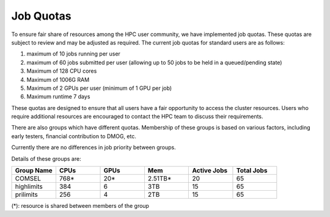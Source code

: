 Job Quotas
==========

To ensure fair share of resources among the HPC user community, we have implemented 
job quotas. These quotas are subject to review and may be adjusted as required. 
The current job quotas for standard users are as follows:

#. maximum of 10 jobs running per user 
#. maximum of 60 jobs submitted per user (allowing up to 50 jobs to be held in a queued/pending state)
#. Maximum of 128 CPU cores 
#. Maximum of 1006G RAM 
#. Maximum of 2 GPUs per user (minimum of 1 GPU per job)
#. Maximum runtime 7 days

These quotas are designed to ensure that all users have a fair opportunity to access 
the cluster resources. Users who require additional resources are encouraged to contact 
the HPC team to discuss their requirements.

There are also groups which have different quotas. Membership of these groups is based on various factors, including early testers, financial contribution to DMOG, etc.

Currently there are no differences in job priority between groups.

Details of these groups are:

.. list-table::
   :widths: 25 25 25 25 25 25
   :header-rows: 1

   * - Group Name
     - CPUs
     - GPUs
     - Mem
     - Active Jobs
     - Total Jobs
   * - COMSEL
     - 768*
     - 20*
     - 2.51TB*
     - 20
     - 65
   * - highlimits
     - 384 
     - 6
     - 3TB
     - 15
     - 65
   * - prilimits
     - 256
     - 4
     - 2TB
     - 15
     - 65

(*): resource is shared between members of the group
